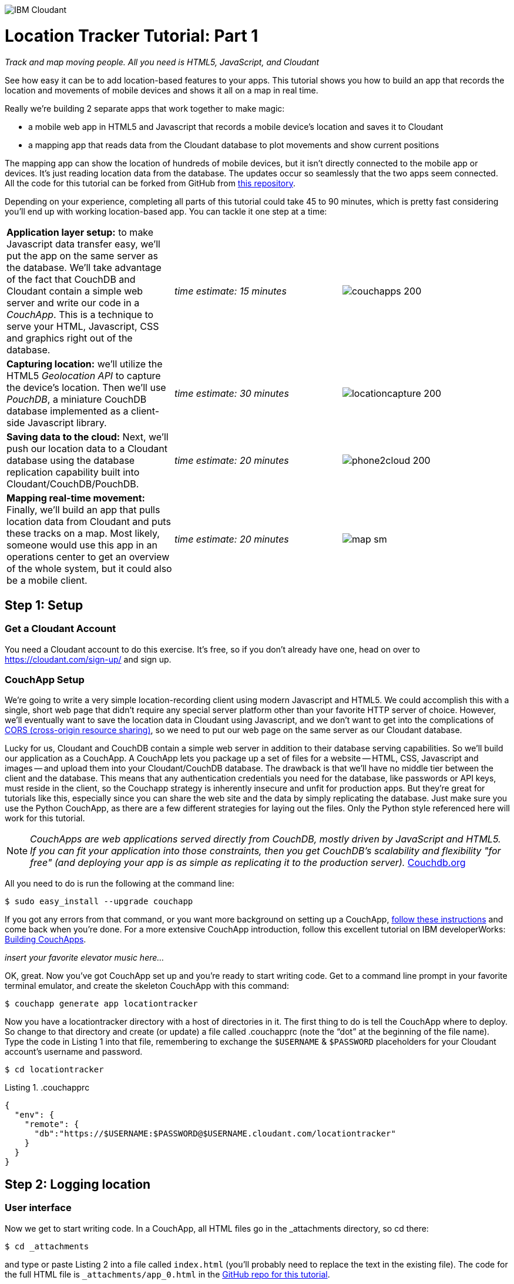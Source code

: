 image:https://cloudant.com/wp-content/themes/cloudant/images/ibm_cloudant.png["IBM Cloudant"]

= Location Tracker Tutorial: Part 1
_Track and map moving people. All you need is HTML5, JavaScript, and Cloudant_

See how easy it can be to add location-based features to your apps.  This tutorial shows you how to build an app that records the location and movements of mobile devices and shows it all on a map in real time. 

Really we’re building 2 separate apps that work together to make magic: 

- a mobile web app in HTML5 and Javascript that records a mobile device's location and saves it to Cloudant
- a mapping app that reads data from the Cloudant database to plot movements and show current positions

The mapping app can show the location of hundreds of mobile devices, but it isn’t directly connected to the mobile app or devices. It's just reading location data from the database. The updates occur so seamlessly that the two apps seem connected. All the code for this tutorial can be forked from GitHub from https://github.com/cloudant-labs/location-tracker-couchapp[this repository].

Depending on your experience, completing all parts of this tutorial could take 45 to 90 minutes, which is pretty fast considering you'll end up with working location-based app. You can tackle it one step at a time:   

[cols="3",border="0"]
|===
|*Application layer setup:* to make Javascript data transfer easy, we'll put the app on the same server as the database. We'll take advantage of the fact that CouchDB and Cloudant contain a simple web server and write our code in a _CouchApp_. This is a technique to serve your HTML, Javascript, CSS and graphics right out of the database.
|_time estimate: 15 minutes_
|image:graphics/couchapps_200.png[]
|*Capturing location:* we'll utilize the HTML5 _Geolocation API_ to capture the device's location. Then we'll use _PouchDB_, a miniature CouchDB database implemented as a client-side Javascript library.
|_time estimate: 30 minutes_
|image:graphics/locationcapture_200.png[]
|*Saving data to the cloud:* Next, we'll push our location data to a Cloudant database using the database replication capability built into Cloudant/CouchDB/PouchDB.
|_time estimate: 20 minutes_
|image:graphics/phone2cloud_200.png[]
|*Mapping real-time movement:* Finally, we'll build an app that pulls location data from Cloudant and puts these tracks on a map. Most likely, someone would use this app in an operations center to get an overview of the whole system, but it could also be a mobile client. 
|_time estimate: 20 minutes_
|image:graphics/map_sm.png[]
|===


== Step 1: Setup

=== Get a Cloudant Account
You need a Cloudant account to do this exercise. It's free, so if you don't already have one, head on over to https://cloudant.com/sign-up/ and sign up. 

=== CouchApp Setup
We're going to write a very simple location-recording client using modern Javascript and HTML5. We could accomplish this with a single, short web page that didn't require any special server platform other than your favorite HTTP server of choice. However, we'll eventually want to save the location data in Cloudant using Javascript, and we don't want to get into the complications of http://en.wikipedia.org/wiki/Cross-origin_resource_sharing[CORS (cross-origin resource sharing)], so we need to put our web page on the same server as our Cloudant database.  

Lucky for us, Cloudant and CouchDB contain a simple web server in addition to their database serving capabilities. So we'll build our application as a CouchApp. A CouchApp lets you package up a set of files for a website -- HTML, CSS, Javascript and images -- and upload them into your Cloudant/CouchDB database. The drawback is that we'll have no middle tier between the client and the database. This means that any authentication credentials you need for the database, like passwords or API keys, must reside in the client, so the Couchapp strategy is inherently insecure and unfit for production apps. But they're great for tutorials like this, especially since you can share the web site and the data by simply replicating the database. Just make sure you use the Python CouchApp, as there are a few different strategies for laying out the files. Only the Python style referenced here will work for this tutorial. 

****
NOTE: _CouchApps are web applications served directly from CouchDB, mostly driven by JavaScript and HTML5. If you can fit your application into those constraints, then you get CouchDB's scalability and flexibility "for free" (and deploying your app is as simple as replicating it to the production server)._  http://docs.couchdb.org/en/latest/couchapp/[Couchdb.org]
****

All you need to do is run the following at the command line:

 $ sudo easy_install --upgrade couchapp

If you got any errors from that command, or you want more background on setting up a CouchApp, https://github.com/couchapp/couchapp[follow these instructions] and come back when you're done. For a more extensive CouchApp introduction, follow this excellent tutorial on IBM developerWorks: http://www.ibm.com/developerworks/opensource/tutorials/os-couchapp/[Building CouchApps]. 

_insert your favorite elevator music here…_ 

OK, great. Now you've got CouchApp set up and you're ready to start writing code. Get to a command line prompt in your favorite terminal emulator, and create the skeleton CouchApp with this command:

 $ couchapp generate app locationtracker

Now you  have a locationtracker directory with a host of directories in it. The first thing to do is tell the CouchApp where to deploy. So change to that directory and create (or update) a file called .couchapprc (note the “dot” at the beginning of the file name). Type the code in Listing 1 into that file, remembering to exchange the `$USERNAME` & `$PASSWORD` placeholders for your Cloudant account's username and password.

 $ cd locationtracker

.Listing 1. .couchapprc
[source,bash]
----
{
  "env": {
    "remote": {
      "db":"https://$USERNAME:$PASSWORD@$USERNAME.cloudant.com/locationtracker"
    }
  }
}
----

== Step 2: Logging location

=== User interface

Now we get to start writing code. In a CouchApp, all HTML files go in the _attachments directory, so cd there: 

 $ cd _attachments

and type or paste Listing 2 into a file called `index.html` (you'll probably need to replace the text in the existing file). The code for the full HTML file is `_attachments/app_0.html` in the https://github.com/cloudant-labs/location-tracker-couchapp[GitHub repo for this tutorial].

.Listing 2. HTML5 user interface
_file: index.html_
[source,html]
----
<!DOCTYPE html>
<html lang="en">
  <head>
	<meta charset="utf-8">
	<meta name="viewport" content="width=device-width, initial-scale=1">
	<title>Location Tracker Geo location demo</title>
	<link rel="stylesheet" href="//maxcdn.bootstrapcdn.com/bootstrap/3.2.0/css/bootstrap.min.css">
    <link rel="stylesheet" href="style/main.css" type="text/css">
  </head>
  <body>
  	<div class="container-fluid">
  		<h1>Location Capture</h1>
  		<div class="gpspanel">
  			<h4>longitude: <span id="x">not recording...</span></h4>
  			<h4>latitude: <span id="y">not recording...</span></h4>
  			<hr/>
			<div id="buttons">
				<p><button id="starter" class="btn btn-danger" 
                    onclick="startWatch()">Capture Location</button></p>
				<p><button id="stopper" class="btn btn-danger" 
                    onclick="stopWatch()" disabled>Stop Capture</button></p>
			</div>
			<p id="message"></p>
  		</div>
  	</div>
  </body>
</html>
----

This is basic HTML for the user interface. It shows a mobile user their current coordinates through the <span id> elements of “x” and “y”  It also lets the device user start and stop location recording with a tap on the “starter” or “stopper” buttons.   The page should look something like Figure 1.

image::graphics/locationcapture_basic_sm.png[title="Location capture user interface"]

****
NOTE: Notice the stylesheet link in the <head> makes the app prettier and mobile-friendly by adding the Bootstrap CSS to the page. The app will work fine without it though.
****

=== Acquiring location
This page doesn't actually do anything until we add some Javascript goodness to it. We're going to use http://www.w3.org/TR/geolocation-API/[the Geolocation API standard] defined by the http://www.w3.org[World Wide Web Consortium] and http://en.wikipedia.org/wiki/W3C_Geolocation_API#Deployment_in_web_browsers[implemented in all modern desktop and mobile browsers]. There are many http://diveintohtml5.info/geolocation.html[excellent] https://developer.mozilla.org/en-US/docs/Web/API/Geolocation/Using_geolocation[general-purpose] http://html5demos.com/geo[tutorials] on using the Geolocation API, so we won't delve into much background here. We'll just get started adding the code in Listing 3 to index.html right before the ending `</body>` tag. 

First, we check for geolocation support by checking for the existence of the variable `navigator.geolocation`. If geolocation support is available, we log a message to the console and wait for the user to act. If it's not, we alert the user and disable the button that would start recording location (since it wouldn't work anyway). 

Once we know location is working, we can trust that our app can run. Notice that the <button> tag with the id “starter” says to run the startWatch function when it's clicked. Look at the `startWatch` function in Listing 3. 

.Listing 3. Location capture Javascript
_file: index.html_
[source,html]
----
<!DOCTYPE html>
<html lang="en">
  <head>...</head>
  <body>
	<div class="container-fluid">
		...
	</div>
	<script>
	if (navigator.geolocation) {
		console.log("Geolocation is available");
	} else {
		alert("Geolocation IS NOT available!");
		document.getElementById('starter').disabled = true;
	}

	var last_lon = 0;
	var last_lat = 0;
	var watchID = null;

	function startWatch() {
		document.getElementById('starter').disabled = true;
		document.getElementById('stopper').disabled = false;
		
		document.getElementById('x').innerHTML = "updating...";
		document.getElementById('y').innerHTML = "updating...";
		
		watchID = navigator.geolocation.watchPosition(doWatch, watchError);
	}

	function watchError(err) {
		document.getElementById('x').innerHTML = "permission denied...";
		document.getElementById('y').innerHTML = "permission denied...";
		alert('Error' + err.code + ' msg: ' + err.message);
		document.getElementById('starter').disabled = false;
	}

	function doWatch(position) {
		var lon = Number(Math.round(position.coords.longitude+'e'+5)+'e-'+5);
		var lat = Number(Math.round(position.coords.latitude+'e'+5)+'e-'+5);
		if ( (lon==last_lon) && (lat==last_lat) ) return null;
		
		last_lon = lon;
		last_lat = lat;
		var coord = {
			"type":"Feature", 
			"geometry": {
				"type":"Point", 
				"coordinates": [ lon, lat ]
			}, 
			"properties": {
				"timestamp": position.timestamp
			}
		};
		
		document.getElementById('x').innerHTML = position.coords.longitude;
		document.getElementById('y').innerHTML = position.coords.latitude;
		document.getElementById('message').innerHTML = new Date(position.timestamp*1000);

		saveToServer(coord);
	}

	function stopWatch() {
		document.getElementById('starter').disabled = false;
		document.getElementById('stopper').disabled = true;

		if ( watchID )
			navigator.geolocation.clearWatch(watchID);
	}

	function saveToServer(coord) {
		document.getElementById('message').innerHTML = "Saving...";
		var xhttp = new XMLHttpRequest();
		xhttp.onreadystatechange = function() {
			if (this.readyState == 4 && this.status == 201) {
				document.getElementById('message').innerHTML = "Location doc created and saved.";
			}
		};
		xhttp.open("POST", "https://$USERNAME.cloudant.com/locationtracker", true);
		xhttp.setRequestHeader("Content-type", "application/json");
		xhttp.send( JSON.stringify(coord) );
	}
	</script>
  </body>
</html>
----

When the user clicks the *Capture Location* button, we will:

. disable the button so we don't get multiple requests
. enable the *Stop Watching* button
. change the coordinate status to “updating…” so the user knows the app is acquiring the device's coordinates, and 
. most importantly, we kick off the request to continuously get the device's location with the `navigator.geolocation.watchPosition` request. This function takes two arguments: the function to call when the position is updated, and the function to call when there's an error. It also returns an ID that can be used later to stop requesting the device's position, which we do in the stopWatch function with the command `navigator.geolocation.clearWatch`.

****
NOTE: *Respect your user's battery:* Request location _only when you really need it_. This is crucial with mobile apps. Don't keep the GPS on constantly to service your location requests when you don't need it.
****

When the `navigator.geolocation.watchPosition` function runs, your browser asks you if you agree to share your location with this web page. Different browsers  present different user prompts for this, but here's what it looks like in Firefox:

image::graphics/firefox_sharelocation_sm.png[title="Firefox location sharing dialog"]

You can test this out in your browser by opening the `index.html` file locally. If you decline to share your location, or some other error condition happens, the function `watchError` is called. Otherwise, doWatch is called with a position object as input to the function. The properties of this object are described in Listing 4.

Let's pause a second and give a shout out to the browser manufacturers for making our lives as web developers so simple. What's going on here is that the browser interacts with the hardware on whatever device it's running -- a phone, tablet, wearable, sensor, whatever -- to get a latitude/longitude reading using the best means available -- embedded GPS, WiFi triangulation, iBeacons, whatever -- and give that to you, the Javascript developer, in a nice consistent format the same way, every time. Sometimes standards efforts really get it right.

*Listing 4. The Geolocation position object*
|===
|*Property*|*Type*|*Notes*

|*coords.latitude*|double|decimal degrees
|*coords.longitude*|double|decimal degrees
|*coords.altitude*|double or null|meters above the reference ellipsoid
|*coords.accuracy*|double|meters
|*coords.altitudeAccuracy*|double or null|meters
|*coords.heading*|double or null|degrees clockwise from true north
|*coords.speed*|double or null|meters/second
|*timestamp*|DOMTimeStamp|like a Date() object
|===
Now let's take a close look at the `doWatch` function.  

As with most things in life--be it sports, house painting, or coding--the hard work is in the preparation, while the flashy stuff is easy. We've paid our dues with a lot of prep work learning how to make a CouchApp, laying out the UI properly, and handling error conditions. Now in doWatch (Listing 3) it all pays off as we get to work with the actual real coordinates of where the device is located.  

We'll use only the longitude, latitude, and timestamp properties, so in doWatch we save these to a JSON object -- the coords variable -- and display the longitude and latitude on the screen by setting the innerHTML property of our x and y <span>s.  

Note that we don't just save the data as-is. We put it in a specially-constructed JSON object that conforms to the http://geojson.org/geojson-spec.html[GeoJSON specification]. Cloudant has made this industry-standard way of storing points, lines, and polygons a cornerstone of its support for geographic data, which is on par with the most sophisticated geographic information systems available. By storing geographic data in Cloudant in GeoJSON format, you gain access to special geographic indexing and query functionality that you can't get in any other JSON data store. But that's a topic for another tutorial. Here we won't do anything fancy with geographic indexing or query, but later you'll see that this standard makes mapping a breeze.

Also note that we do a little math to round the GPS coordinates to 5 decimal places.  At the same time we check to make sure we're not saving the same coordinates we captured last time. These 2 things taken together ensure we only save coordinate changes of at least about a meter. That distance is good for changes to a walking pace. If the mobile device will move by bike or car you may want to modify the code to require a bigger change in coordinate values.

=== Road test
Let's test out what we have so far by deploying the CouchApp to Cloudant. If you've rummaged around inside the locationtracker directory, you've probably found a lot of other files that were put there by the generate script. We don't need those right now, but we can safely deploy and ignore them. In a real application, you'd want to make sure only the file that were absolutely necessary were included. To deploy the code to the server, run this command from the 'locationtracker' directory: 

 $ couchapp push . remote 

Here's how this command works:

- `couchapp` is the main command. The rest of the line consists of arguments to the command.
- `push` means to copy code somewhere 
- the . (dot) means the couchapp to copy is the current directory. 
- `remote` means look in the  `.couchapprc` file (remember we created this early on) and find a resource with the name remote, and push the CouchApp to that database (creating the database if need be). 

Assuming everything went well, the response should be the URL where you can access the app, like:
$ http://$USERNAME.cloudant.com/locationtracker/_design/locationtracker/index.html 

Since you've deployed to the cloud, you can test the app from your phone right away. All you have to do is make the database -- and therefore the web site you just built -- publicly readable. To do that, go to your Cloudant dashboard via this URL: 

 $ https://$USERNAME.cloudant.com/dashboard.html
 
On the dashboard, you see a table of your databases. You may only have one at this point -- `locationtracker`. Find the padlock icon to the right of your database name and click on it. You see that you have all permissions on this database, and *Other users* has no access. Turn on the *_reader* box for *Other users*, and now your web app is live! You won't be able to write to the database yet -- we'll get to that soon -- but you can view the app you just wrote. Load the URL given to you by the couchapp push command, click the *Capture Location* button, and give permission to access your location. Figure 3 shows what it looks like on an iPhone. 

image::graphics/locationcapture_iphone_safari_sm.png[title="The app on an iPhone in Mobile Safari"]

Congratulations! You're getting valuable location data from your user (although saving to the database will give you errors at this point. Walk around a bit and watch the coordinates change. In fact, take a break and walk around your office or neighborhood. You've been meaning to get some exercise anyway, right? Just make sure to look up from your phone now and then to watch for cars and lamp-posts. 

=== Browser-based persistence with PouchDB
Back from your walk? Now that you generated some great data, save it so that we have a record of where the device has been. One of the killer features of Cloudant for mobile apps is online/offline synchronization. You can have your database on the device, _and_ on the server. The mobile device can be offline happily gathering data, then sync to the server when it gets a network connection, keeping the user's data in sync no matter where they next login. We'll implement the local, on-device database using http://www.pouchdb.com[PouchDB], because it's awesome, dead-simple, and pure Javascript. Then we'll tell PouchDB to replicate to Cloudant automatically. The code for the full HTML file is `_attachments/pouchdb.html` in the https://github.com/cloudant-labs/location-tracker-couchapp[GitHub repo for this tutorial].

First, let's start storing the coordinates in the browser in PouchDB. Add PouchDB support by including the Javascript library in the web page, which you can do by putting this line right before your beginning <script> tag: 

[source,html]
----
<script src="https://cdn.jsdelivr.net/pouchdb/6.0.4/pouchdb.min.js"></script> 
----

Then, in your `<script>` code, right after `'watchID = null'`, add this line: 

[source,javascript]
----
var db = new PouchDB('locationdb'); 
----

You could actually call this database anything you want. We chose `locationdb` to show that you don't have to use the same name as the remote Cloudant database name. You'll always refer to the variable name, `db`, from here on out. 

Now, in `doWatch`, let's add code to save each coordinate reading to PouchDB. Change the function to that shown in Listing 5. We still populate the `coord` variable in the same way, but instead of only displaying the information in the browser, we put it in our PouchDB database with the command, `db.post`, which takes as arguments the data to store, and the function to call after the command has completed. This is important because all PouchDB commands run asynchronously, meaning that they return immediately, letting the program  continue execution even before the database has finished accomplishing the work the command gave it. So, we do the rest of our work within the callback to the post command, because we want to make sure the data was saved before displaying it to the user. 

This matches the user's expectation that whatever they're seeing is being recorded. If we get an error writing to the database, we won't show them the new coordinates we got from the device, because that would break the implicit contract with the user that we've created. This is a very simple example of making sure your application is attuned to your user's expectations, but the concept is crucial to well-designed, intuitive apps.

.Listing 5: PouchDB-aware doWatch function
[source,html]
----
<!DOCTYPE html>
<html lang="en">
  <head>
	...
  </head>
  <body>
  <div class="container-fluid">...</div>
	<script src="//cdn.jsdelivr.net/pouchdb/3.3.0/pouchdb.min.js"></script>
    <script>
    ...
	var watchID = null;
	var db = new PouchDB('locationdb');

    function startWatch() {...}
    function watchError(err) {...}

    function doWatch(position) {
	var lon = Number(Math.round(position.coords.longitude+'e'+5)+'e-'+5);
	var lat = Number(Math.round(position.coords.latitude+'e'+5)+'e-'+5);
	if ( (lon==last_lon) && (lat==last_lat) ) return null;
	
	last_lon = lon;
	last_lat = lat;

	var coord = {
		"type":"Feature", 
		"geometry": {
			"type":"Point", 
			"coordinates": [ lon, lat ]
		}, 
		"properties": {
			"timestamp": position.timestamp
		}
	};
		
	db.post(coord, function callback(err, response) {
		if ( err ) { alert('POST ERROR: '+err); }

		db.get(response.id, function callback(err, doc) {
			if ( err ) { 
			  document.getElementById('message').innerHTML = ('ERROR GETting doc from pouchdb: '+err);
			}
			
			document.getElementById('x').innerHTML = doc.geometry.coordinates[0];
			document.getElementById('y').innerHTML = doc.geometry.coordinates[1];
			document.getElementById('message').innerHTML = 
				new Date(doc.properties.timestamp*1000);

		});
	});
    }
    
    function stopWatch() {...}
  </script>
</body>
</html>
----

Now if you want, you can deploy this new code to the server and test your work: 

 $ couchapp push . remote 

There will be no visible difference from the last deploy (if everything is working correctly), but using your favorite Javascript debugger you should be able to see some interesting new stuff in the `db` object in your local browser storage.

== Step 3: Saving data to the Cloud(ant)

The final step in our location tracking app is to persist the data collected to the server in our Cloudant database. First, we must open up our database for writing. When we uploaded our CouchApp, we were actually writing to the database, but we were using our username and password for authentication. It would be very bad form to code your system-wide username and password into every app you wrote, so Cloudant provides a quick and easy way to generate an API key that an app can use to authenticate to a single database. You can give the holder of that key read, read/write, or full administrative access to the database. For our purposes, we'll generate a key and give it read/write access to the locationtracker database. The code for the full HTML file is `_attachments/pouchdb_save.html` in the https://github.com/cloudant-labs/location-tracker-couchapp[GitHub repo for this tutorial].

Once again, go into the Cloudant dashboard by accessing this URL: 

 https://$USERNAME.cloudant.com/dashboard.html 

In your list of databases, find locationtracker and click its padlock icon on the far right. 

You see a panel like the one in Figure 3. Click  the *Generate API key* button on the far right, and in a few seconds you'll see a new key with a funny name and password that automatically has read permission to the database. Also turn on *_writer* permission for this new programmatic user of your database. Write down the key and password you see. Now you're ready to use these keys instead of username and password to authenticate your app.  

image::graphics/permissions_sm.png[title="Generating an API key"]

PouchDB, along with the power of CouchDB replication, makes writing to the remote database incredibly simple. After this line where you initialize the local database: 

[source,html]
----
var db = new PouchDB('localdb'); 
----

add a line initializing the remote Cloudant database, and a PouchDB function call to `sync` to automatically, keeping the local database in sync with the remote Cloudant one. 

[source,html]
----
var remotedb = 'https://$APIKEY:$APIPASSWORD@$USERNAME.cloudant.com/locationtracker'; 
PouchDB.sync(db, remotedb, {live:true,retry:true});
----
 
Then add the `sync` function shown in Listing 6 to your script. We also add some code to other functions to enable and disable the *Save* button when it makes sense. The code for the full HTML file is `_attachments/pouchdb_save.html` in the https://github.com/cloudant-labs/location-tracker-couchapp[GitHub repo for this tutorial].

The `sync` function has one major PouchDB call, `replicate.to`. Its only argument is the database to replicate to, which we specified earlier. The  function that handles callbacks simply tells the user what is happening. 

.Listing 6: Saving coordinates to the server
_file: index.html_
[source,html]
----
<!DOCTYPE html>
<html lang="en">
  <head>...</head>
  <body>
  <div class="container-fluid">...</div>
    <script>
    ...
    function startWatch() {...}
    function watchError(err) {...}
    function doWatch(position) {...}

    function stopWatch() {...}
  </script>
</body>
</html>
----

Now redeploy your app by pushing the couchapp to the server and do some field testing. Take another walk and make sure it all worked by going back to the Cloudant dashboard and looking at your database. There should be plenty of documents in there now.

== Step 4: Mapping real-time movement

We now have a pretty nice application to track the location of any moving device that supports Javascript and the Geolocation API. But a location tracking tutorial wouldn't be complete without ultimately seeing the data on a map. So let's make a second app that displays location data from Cloudant. This app will work for any point data you have in a Cloudant database -- customers, stores, etc. -- not just location tracking data, so you should find this code useful in the future.

We'll once again use PouchDB as our local in-browser database, and it will once again replicate with Cloudant. The really cool thing about this is that PouchDB can “listen” for updates to the Cloudant database, and automatically add those new locations to the map as they happen, which results in a pretty slick real-time geographic view of changing events. Thanks to the architecture of CouchDB, we can now do this with just a few lines of code, whereas just a few years ago this kind of application would be very complex, and only feasible for government applications like military “war rooms” and emergency operations centers responding to major natural disasters. 

The code for the real-time map is shown in Listing 7. Let's step through it from top to bottom.  

Most of the sophisticated mapping functionality is handled by the excellent Javascript mapping library, http://leafletjs.com/[Leaflet]. We include the library right after including the PouchDB library. Leaflet also needs a little CSS for its mapping interface, so we include that in the `<head>` as well. 

Now we'll create our user interface. Leaflet handles all the mapping components, so let's just give Leaflet a `<div>` to work with. We'll give it the id of “map” and set it to be 400 pixels square. 

The next interesting thing we do is set up a PouchDB database. We're going to do something a little different than we did in our data collection app. Here, instead of creating a local, self-contained database that can run offline, we use PouchDB as basically a convenience API to request data from Cloudant and retrieve real-time updates as the database is modified. 

****
NOTE: *Cloudant and real-time updates*
One area where Cloudant/CouchDB excels is in its ability to synchronize changes between databases. Leveraging the database's change feed, clients can poll for database updates and pull down only the small amount of information that's changed since the last update.
****

We define our PouchDB database to be remote. This time we don't need to use our API key because we're only reading, and we set the database up to be world-readable earlier. Then, with the db.changes function, we tell PouchDB to “listen” for changes and call the updateMovingLayer function whenever a change occurs. It's hard to underestimate how cool this little function is. In one line of code we establish a local copy of our database and a way to get real-time updates!

.Listing 7: Real-time mapping
_file: map.html_
[source,html]
----
<!DOCTYPE html>
<html lang="en" class="no-js">
  <head>
	<meta charset="utf-8" />
	<meta name="viewport" content="width=device-width, initial-scale=1">
	<title>Location Tracking Map</title>
	<link rel="stylesheet" href="//maxcdn.bootstrapcdn.com/bootstrap/3.2.0/css/bootstrap.min.css" 
        type="text/css" />
	<link rel="stylesheet" href="https://unpkg.com/leaflet@1.0.0-rc.3/dist/leaflet.css" />
  </head>
  <body>
	<div class="container">
		<h1>Location Tracking Map</h1>
		<div id="map" style="width: 400px; height: 400px"></div>
	</div>
	<script src="https://cdn.jsdelivr.net/pouchdb/6.0.4/pouchdb.min.js"></script>
 	<script src="https://unpkg.com/leaflet@1.0.0-rc.3/dist/leaflet.js"></script>
	<script>
	var p = 'https://$USERNAME.cloudant.com/locationtracker';
	var db = new PouchDB(p);	
	db.changes({include_docs: true, live:true}).on('change', updateMovingLayer);
	
	var map = L.map('map').setView([42.36, -71.1], 10);

	L.tileLayer('https://{s}.tiles.mapbox.com/v4/{id}/{z}/{x}/{y}.png?access_token={accessToken}', {
	  maxZoom: 18,
	  attribution: 'Map data &copy; ' +
	    '<a href="http://openstreetmap.org">OpenStreetMap</a> contributors, ' +
	    '<a href="http://creativecommons.org/licenses/by-sa/2.0/">CC-BY-SA</a>',
	  detectRetina: true,
      maxZoom: 18,
	  id: 'mapbox.pirates',
      accessToken: 'insert-your-access-token-here'
	}).addTo(map);

	var movementLayer = L.geoJson().addTo(map);

	function updateMovingLayer(change) {
		if ( !change.doc._deleted && change.doc.type == 'Feature' ) {
			movementLayer.addData(change.doc);
			map.fitBounds(movementLayer.getBounds());
		}
	}
	</script>
	
  </body>
</html>
----

Next, we initialize the map with this line of code: 

[source,javascript]
----
var map = L.map('map').setView([42.36, -71.1], 10); 
----

This is a call to the Leaflet library. The `L.map` constructor takes as its only required argument the id of the HTML DOM element in which to draw the map. The `setView` function starts the map off with a view of downtown Boston, Massachusetts (right next to Cloudant World Headquarters by the way) by specifying a center point of 42.36, -71.1 and a zoom level of 10. You can set this to anywhere you'd like. But we'll also make the map move to show only our device locations as soon as we get data from the server. 

Now we'll add geographic data to the map. The `L.tileLayer` command adds a pirate-style street map from https://www.mapbox.com[MapBox] (if you want a boring, basic street map change the `id` to mapbox.streets` instead of `mapbox.pirates`) so that our device locations aren't floating on a blank background. You'll need a free Mapbox developer account to get an access token for this feature, so go to https://www.mapbox.com/studio/signup/[the signup page] and get one. 

The movementLayer variable is defined as a http://geojson.org[GeoJSON] layer. We initialize it with an empty constructer -- `L.geoJson()` -- meaning there's no data in the layer yet, and add it to the map. We'll add data to it as we receive changes from the Cloudant database through that `updateMovingLayer` callback function we set up with the PouchDB `changes` function. 

The final piece of magic is the `updateMovingLayer` function, which gets called when any document in the Cloudant database changes. The input argument is a JSON document that contains the document that has changed along with some metadata about the change.  

As mentioned, we show our device location data on the map using a GeoJSON layer. The good news is that the Leaflet community has already built support for adding GeoJSON data to a map, so Cloudant's support for this standard really pays off here. All we have to do is add the change document to the map with no extra data massaging with the command `movementLayer.addData(change.doc)`. The next command, `map.fitBounds(movementLayer.getBounds())`, makes the map zoom to include all the data points, so we're sure to see everything available.

We're also wrapping the whole operation in an `if` statement so we can ignore changes involving document deletes (we actually should handle these, but doing that properly is beyond the scope of this tutorial), and changes to documents that aren't GeoJSON 'Features'.

Now let's deploy the mapping app. Take the code in Listing 7 and paste or type it into a file called `map.html`. Edit `map.html` to replace $USERNAME with your Cloudant username, then redeploy the couchapp. Now you have a second URL you can access: 

 http://$USERNAME.cloudant.com/locationtracker/_design/locationtracker/map.html

which should show you something that looks like Figure 5, the sample version of the app which you can see live https://rajsingh.cloudant.com/locationtracker/_design/locationtracker/map.html[here].

image::graphics/map_sm.jpg[title="Location Tracking Map"]

This app is pretty slick, and we've only scratched the surface of Cloudant's geospatial data management capabilities. What we've done works great for hundreds or even thousands of points, but you could manage millions of locations and handle very complex variables with some more advanced techniques. For example, say you want to create a geospatial index to retrieve locations in a defined area.  A Cloudant Search index lets you retrieve spatial data within a bounding rectangle, but what about irregular areas like a town boundary or a sales district? To retrieve data within an arbitrary polygon like that, you could use *Cloudant Geo*, an advanced index that adds powerful geospatial data indexing and query features. https://cloudant.com/geospatial/[Get more information on Cloudant Geo here].

Keep building on this app. Move on to https://github.com/cloudant-labs/location-tracker-angular/blob/master/tutorial/tutorial.adoc[Part 2] of this tutorial and learn how to create a polished single-page mobile web app with Angular JS.
